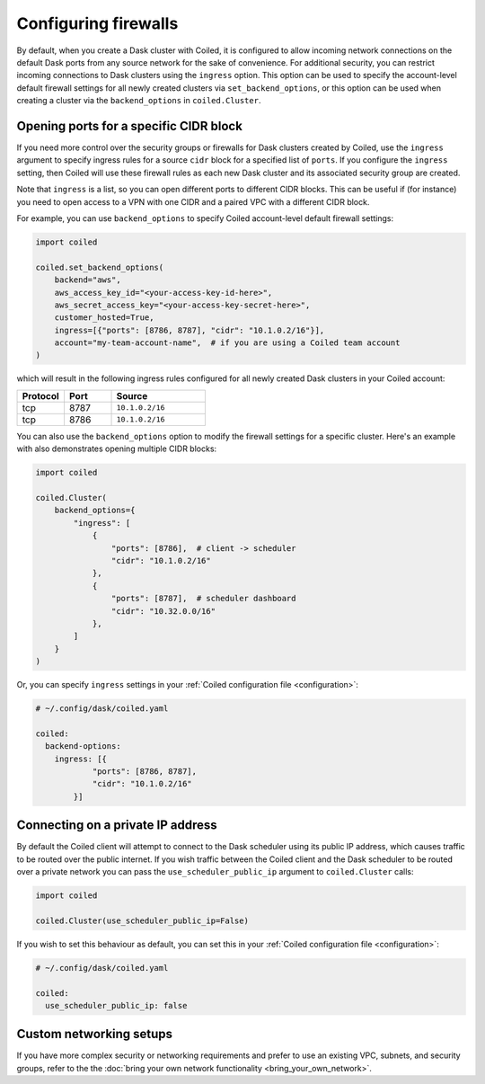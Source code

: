 =====================
Configuring firewalls
=====================

By default, when you create a Dask cluster with Coiled, it is configured to
allow incoming network connections on the default Dask ports from any source
network for the sake of convenience. For additional security, you can restrict
incoming connections to Dask clusters using the ``ingress`` option. This option
can be used to specify the account-level default firewall settings for all newly
created clusters via ``set_backend_options``, or this option can be used when
creating a cluster via the ``backend_options`` in ``coiled.Cluster``.

Opening ports for a specific CIDR block
---------------------------------------

If you need more control over the security groups or firewalls for Dask clusters
created by Coiled, use the ``ingress`` argument to specify ingress rules for a
source ``cidr`` block for a specified list of ``ports``. If you configure the
``ingress`` setting, then Coiled will use these firewall rules as each new Dask
cluster and its associated security group are created.

Note that ``ingress`` is a list, so you can open different ports to different CIDR blocks.
This can be useful if (for instance) you need to open access to a VPN with one CIDR and a
paired VPC with a different CIDR block.

For example, you can use ``backend_options`` to specify Coiled account-level
default firewall settings:

.. code-block:: python

  import coiled

  coiled.set_backend_options(
      backend="aws",
      aws_access_key_id="<your-access-key-id-here>",
      aws_secret_access_key="<your-access-key-secret-here>",
      customer_hosted=True,
      ingress=[{"ports": [8786, 8787], "cidr": "10.1.0.2/16"}],
      account="my-team-account-name",  # if you are using a Coiled team account
  )

which will result in the following ingress rules configured for all newly
created Dask clusters in your Coiled account:

.. list-table::
    :widths: 25 25 50
    :header-rows: 1

    * - Protocol
      - Port
      - Source
    * - tcp
      - 8787
      - ``10.1.0.2/16``
    * - tcp
      - 8786
      - ``10.1.0.2/16``

You can also use the ``backend_options`` option to modify the firewall settings
for a specific cluster. Here's an example with also demonstrates opening multiple
CIDR blocks:

.. code-block::

    import coiled

    coiled.Cluster(
        backend_options={
            "ingress": [
                {
                    "ports": [8786],  # client -> scheduler
                    "cidr": "10.1.0.2/16"
                },
                {
                    "ports": [8787],  # scheduler dashboard
                    "cidr": "10.32.0.0/16"
                },
            ]
        }
    )

Or, you can specify ``ingress`` settings in your
:ref:`Coiled configuration file <configuration>`:

.. code-block:: yaml

    # ~/.config/dask/coiled.yaml

    coiled:
      backend-options:
        ingress: [{
                "ports": [8786, 8787],
                "cidr": "10.1.0.2/16"
            }]

Connecting on a private IP address
----------------------------------

By default the Coiled client will attempt to connect to the Dask scheduler using its public IP address, which causes
traffic to be routed over the public internet. If you wish traffic between the Coiled client and the Dask scheduler to
be routed over a private network you can pass the ``use_scheduler_public_ip`` argument to ``coiled.Cluster`` calls:

.. code-block:: python

    import coiled

    coiled.Cluster(use_scheduler_public_ip=False)

If you wish to set this behaviour as default, you can set this in your :ref:`Coiled configuration file <configuration>`:

.. code-block:: yaml

    # ~/.config/dask/coiled.yaml

    coiled:
      use_scheduler_public_ip: false



Custom networking setups
------------------------

If you have more complex security or networking requirements and prefer to use
an existing VPC, subnets, and security groups, refer to the the
:doc:`bring your own network functionality <bring_your_own_network>`.
